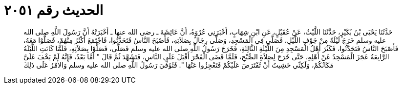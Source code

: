 
= الحديث رقم ٢٠٥١

[quote.hadith]
حَدَّثَنَا يَحْيَى بْنُ بُكَيْرٍ، حَدَّثَنَا اللَّيْثُ، عَنْ عُقَيْلٍ، عَنِ ابْنِ شِهَابٍ، أَخْبَرَنِي عُرْوَةُ، أَنَّ عَائِشَةَ ـ رضى الله عنها ـ أَخْبَرَتْهُ أَنَّ رَسُولَ اللَّهِ صلى الله عليه وسلم خَرَجَ لَيْلَةً مِنْ جَوْفِ اللَّيْلِ، فَصَلَّى فِي الْمَسْجِدِ، وَصَلَّى رِجَالٌ بِصَلاَتِهِ، فَأَصْبَحَ النَّاسُ فَتَحَدَّثُوا، فَاجْتَمَعَ أَكْثَرُ مِنْهُمْ، فَصَلَّوْا مَعَهُ، فَأَصْبَحَ النَّاسُ فَتَحَدَّثُوا، فَكَثُرَ أَهْلُ الْمَسْجِدِ مِنَ اللَّيْلَةِ الثَّالِثَةِ، فَخَرَجَ رَسُولُ اللَّهِ صلى الله عليه وسلم فَصَلَّى، فَصَلَّوْا بِصَلاَتِهِ، فَلَمَّا كَانَتِ اللَّيْلَةُ الرَّابِعَةُ عَجَزَ الْمَسْجِدُ عَنْ أَهْلِهِ، حَتَّى خَرَجَ لِصَلاَةِ الصُّبْحِ، فَلَمَّا قَضَى الْفَجْرَ أَقْبَلَ عَلَى النَّاسِ، فَتَشَهَّدَ ثُمَّ قَالَ ‏"‏ أَمَّا بَعْدُ، فَإِنَّهُ لَمْ يَخْفَ عَلَىَّ مَكَانُكُمْ، وَلَكِنِّي خَشِيتُ أَنْ تُفْتَرَضَ عَلَيْكُمْ فَتَعْجِزُوا عَنْهَا ‏"‏‏.‏ فَتُوُفِّيَ رَسُولُ اللَّهِ صلى الله عليه وسلم وَالأَمْرُ عَلَى ذَلِكَ